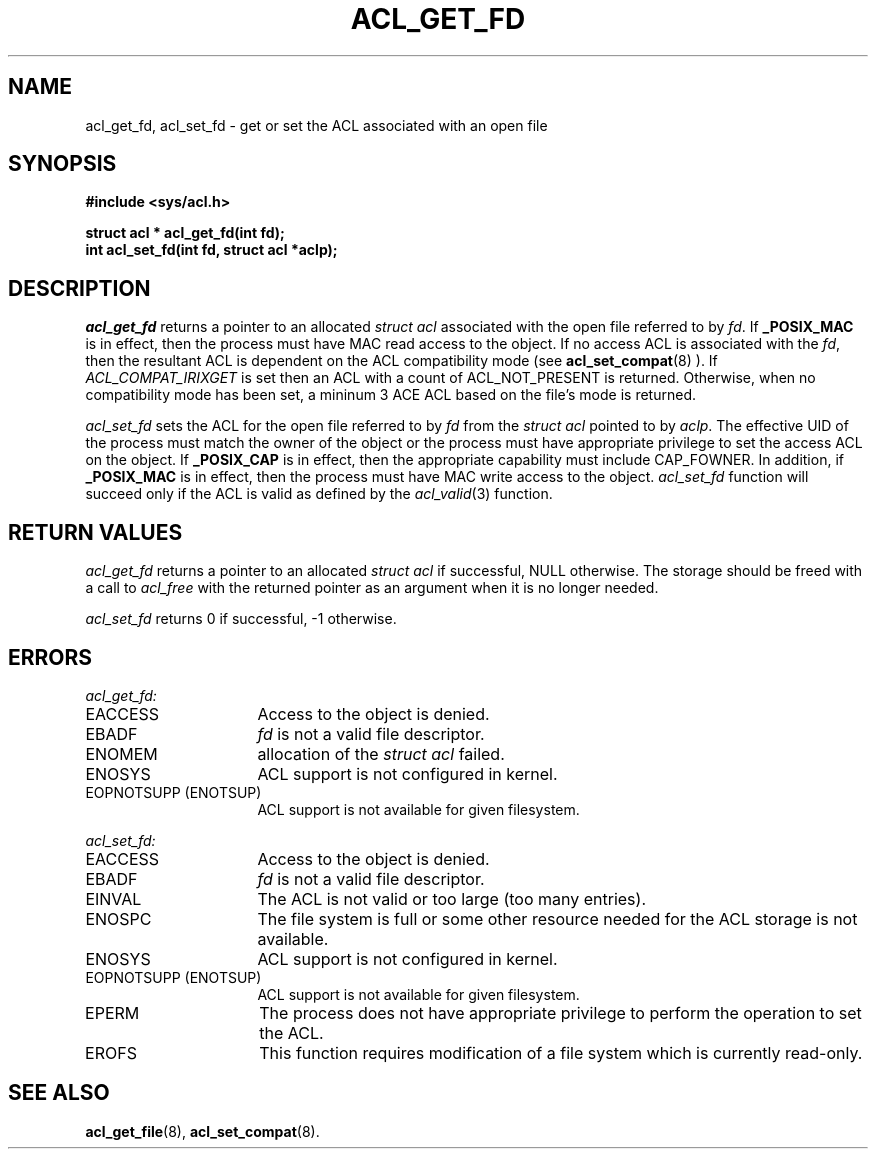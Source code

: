 .TH ACL_GET_FD 3
.SH NAME
acl_get_fd, acl_set_fd \- get or set the ACL associated with an open file
.SH SYNOPSIS
.B #include <sys/acl.h>
.PP
.B struct acl * acl_get_fd(int fd);
.br
.B int acl_set_fd(int fd, struct acl *aclp);
.SH DESCRIPTION
.I acl_get_fd
returns a pointer to an allocated \f2struct acl\fP associated with the
open file referred to by \f2fd\fP.
If
.B _POSIX_MAC
is in effect, then the process must have MAC read access to the object.
If no access ACL is associated with the \f2fd\fP, then the resultant ACL
is dependent on the ACL compatibility mode (see
.BR acl_set_compat (8)
). If \f2ACL_COMPAT_IRIXGET\f1 is
set then an ACL with a count of ACL_NOT_PRESENT is returned. Otherwise,
when no compatibility mode has been set, a mininum 3 ACE ACL based on the 
file's mode is returned.
.PP
.I acl_set_fd
sets the ACL for the open file referred to by \f2fd\fP from the \f2struct acl\fP
pointed to by \f2aclp\fP.
The effective UID of the process must match the owner of the object or the
process must have appropriate privilege to set the access ACL on the
object. If
.B _POSIX_CAP
is in effect, then the appropriate capability must include CAP_FOWNER.
In addition, if
.B _POSIX_MAC
is in effect, then the process must have MAC write access to the object.
\f2acl_set_fd\fP
function will succeed only if the ACL
is valid as defined by the
\f2acl_valid\fP(3)
function.
.SH RETURN VALUES
.I acl_get_fd
returns a pointer to an allocated \f2struct acl\fP if successful, NULL otherwise.
The storage should be freed with a call to \f2acl_free\fP with the returned
pointer as an argument when it is no longer needed.
.PP
.I acl_set_fd
returns 0 if successful, -1 otherwise.
.SH ERRORS
.I acl_get_fd:
.TP 16
EACCESS
Access to the object is denied.
.TP 16
EBADF
\f2fd\fP is not a valid file descriptor.
.TP 16
ENOMEM
allocation of the \f2struct acl\fP failed.
.TP 16
ENOSYS
ACL support is not configured in kernel.
.TP 16
EOPNOTSUPP (ENOTSUP)
ACL support is not available for given filesystem.
.PP
.I acl_set_fd:
.TP 16
EACCESS
Access to the object is denied.
.TP 16
EBADF
\f2fd\fP is not a valid file descriptor.
.TP 16
EINVAL
The ACL is not valid or too large (too many entries).
.TP 16
ENOSPC
The file system is full or some other resource needed for the ACL storage
is not available.
.TP 16
ENOSYS
ACL support is not configured in kernel.
.TP 16
EOPNOTSUPP (ENOTSUP)
ACL support is not available for given filesystem.
.TP 16
EPERM
The process does not have appropriate privilege to
perform the operation to set the ACL.
.TP 16
EROFS
This function requires modification of a file system which is currently
read-only.
.SH SEE ALSO
.BR acl_get_file (8),
.BR acl_set_compat (8).

